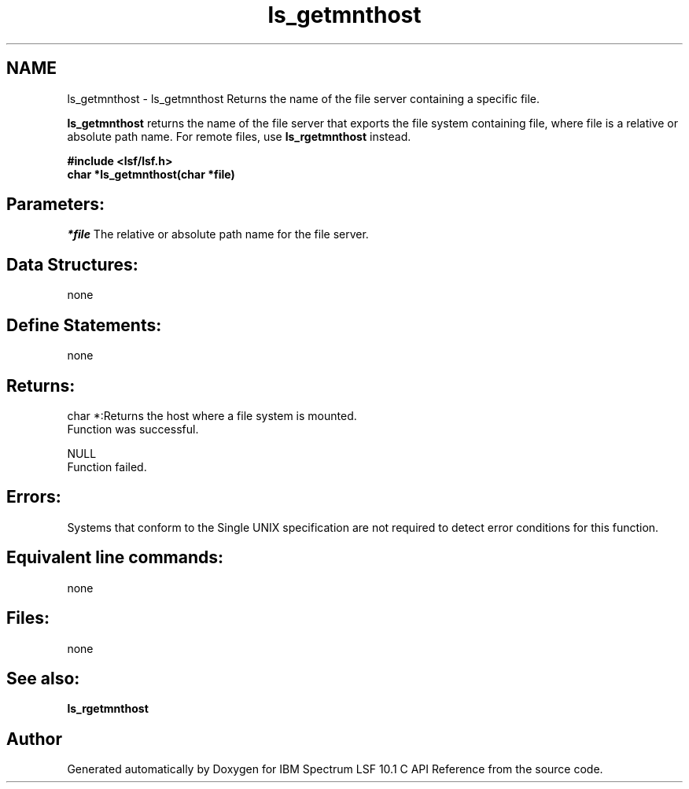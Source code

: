 .TH "ls_getmnthost" 3 "10 Jun 2021" "Version 10.1" "IBM Spectrum LSF 10.1 C API Reference" \" -*- nroff -*-
.ad l
.nh
.SH NAME
ls_getmnthost \- ls_getmnthost 
Returns the name of the file server containing a specific file.
.PP
\fBls_getmnthost\fP returns the name of the file server that exports the file system containing file, where file is a relative or absolute path name. For remote files, use \fBls_rgetmnthost\fP instead.
.PP
\fB#include <lsf/lsf.h> 
.br
 char *ls_getmnthost(char *file)\fP
.PP
.SH "Parameters:"
\fI*file\fP The relative or absolute path name for the file server.
.PP
.SH "Data Structures:" 
.PP
none
.PP
.SH "Define Statements:" 
.PP
none
.PP
.SH "Returns:"
char *:Returns the host where a file system is mounted. 
.br
 Function was successful. 
.PP
NULL 
.br
 Function failed.
.PP
.SH "Errors:" 
.PP
Systems that conform to the Single UNIX specification are not required to detect error conditions for this function.
.PP
.SH "Equivalent line commands:" 
.PP
none
.PP
.SH "Files:" 
.PP
none
.PP
.SH "See also:"
\fBls_rgetmnthost\fP 
.PP

.SH "Author"
.PP 
Generated automatically by Doxygen for IBM Spectrum LSF 10.1 C API Reference from the source code.
